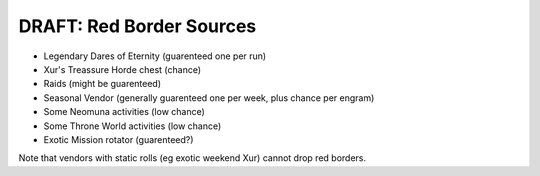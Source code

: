 =========================
DRAFT: Red Border Sources
=========================

* Legendary Dares of Eternity (guarenteed one per run)
* Xur's Treassure Horde chest (chance)
* Raids (might be guarenteed)
* Seasonal Vendor (generally guarenteed one per week, plus chance per engram)
* Some Neomuna activities (low chance)
* Some Throne World activities (low chance)
* Exotic Mission rotator (guarenteed?)

Note that vendors with static rolls (eg exotic weekend Xur) cannot drop red borders.
